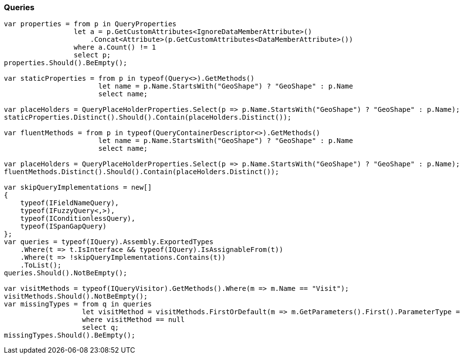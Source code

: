 :ref_current: https://www.elastic.co/guide/en/elasticsearch/reference/7.9

:github: https://github.com/elastic/elasticsearch-net

:nuget: https://www.nuget.org/packages

////
IMPORTANT NOTE
==============
This file has been generated from https://github.com/elastic/elasticsearch-net/tree/7.x/src/Tests/Tests/CodeStandards/Queries.doc.cs. 
If you wish to submit a PR for any spelling mistakes, typos or grammatical errors for this file,
please modify the original csharp file found at the link and submit the PR with that change. Thanks!
////

[[queries]]
=== Queries

[source,csharp]
----
var properties = from p in QueryProperties
                 let a = p.GetCustomAttributes<IgnoreDataMemberAttribute>()
                     .Concat<Attribute>(p.GetCustomAttributes<DataMemberAttribute>())
                 where a.Count() != 1
                 select p;
properties.Should().BeEmpty();

var staticProperties = from p in typeof(Query<>).GetMethods()
                       let name = p.Name.StartsWith("GeoShape") ? "GeoShape" : p.Name
                       select name;

var placeHolders = QueryPlaceHolderProperties.Select(p => p.Name.StartsWith("GeoShape") ? "GeoShape" : p.Name);
staticProperties.Distinct().Should().Contain(placeHolders.Distinct());

var fluentMethods = from p in typeof(QueryContainerDescriptor<>).GetMethods()
                       let name = p.Name.StartsWith("GeoShape") ? "GeoShape" : p.Name
                       select name;

var placeHolders = QueryPlaceHolderProperties.Select(p => p.Name.StartsWith("GeoShape") ? "GeoShape" : p.Name);
fluentMethods.Distinct().Should().Contain(placeHolders.Distinct());

var skipQueryImplementations = new[]
{
    typeof(IFieldNameQuery),
    typeof(IFuzzyQuery<,>),
    typeof(IConditionlessQuery),
    typeof(ISpanGapQuery)
};
var queries = typeof(IQuery).Assembly.ExportedTypes
    .Where(t => t.IsInterface && typeof(IQuery).IsAssignableFrom(t))
    .Where(t => !skipQueryImplementations.Contains(t))
    .ToList();
queries.Should().NotBeEmpty();

var visitMethods = typeof(IQueryVisitor).GetMethods().Where(m => m.Name == "Visit");
visitMethods.Should().NotBeEmpty();
var missingTypes = from q in queries
                   let visitMethod = visitMethods.FirstOrDefault(m => m.GetParameters().First().ParameterType == q)
                   where visitMethod == null
                   select q;
missingTypes.Should().BeEmpty();
----


